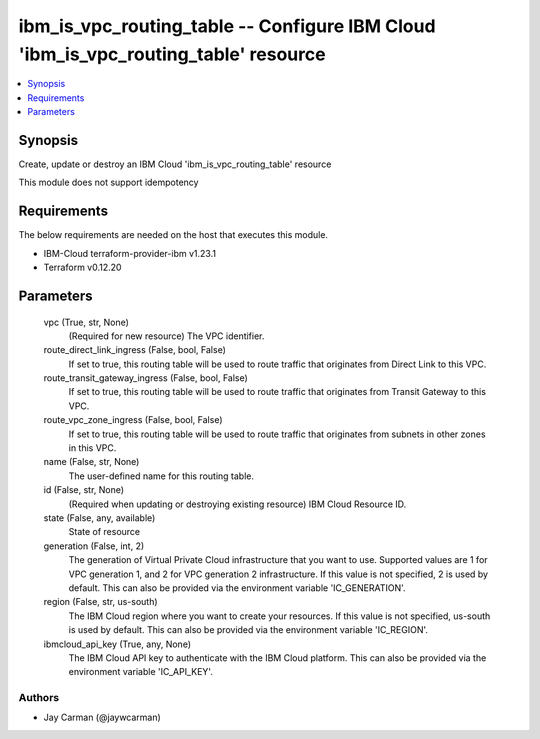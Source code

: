 
ibm_is_vpc_routing_table -- Configure IBM Cloud 'ibm_is_vpc_routing_table' resource
===================================================================================

.. contents::
   :local:
   :depth: 1


Synopsis
--------

Create, update or destroy an IBM Cloud 'ibm_is_vpc_routing_table' resource

This module does not support idempotency



Requirements
------------
The below requirements are needed on the host that executes this module.

- IBM-Cloud terraform-provider-ibm v1.23.1
- Terraform v0.12.20



Parameters
----------

  vpc (True, str, None)
    (Required for new resource) The VPC identifier.


  route_direct_link_ingress (False, bool, False)
    If set to true, this routing table will be used to route traffic that originates from Direct Link to this VPC.


  route_transit_gateway_ingress (False, bool, False)
    If set to true, this routing table will be used to route traffic that originates from Transit Gateway to this VPC.


  route_vpc_zone_ingress (False, bool, False)
    If set to true, this routing table will be used to route traffic that originates from subnets in other zones in this VPC.


  name (False, str, None)
    The user-defined name for this routing table.


  id (False, str, None)
    (Required when updating or destroying existing resource) IBM Cloud Resource ID.


  state (False, any, available)
    State of resource


  generation (False, int, 2)
    The generation of Virtual Private Cloud infrastructure that you want to use. Supported values are 1 for VPC generation 1, and 2 for VPC generation 2 infrastructure. If this value is not specified, 2 is used by default. This can also be provided via the environment variable 'IC_GENERATION'.


  region (False, str, us-south)
    The IBM Cloud region where you want to create your resources. If this value is not specified, us-south is used by default. This can also be provided via the environment variable 'IC_REGION'.


  ibmcloud_api_key (True, any, None)
    The IBM Cloud API key to authenticate with the IBM Cloud platform. This can also be provided via the environment variable 'IC_API_KEY'.













Authors
~~~~~~~

- Jay Carman (@jaywcarman)

